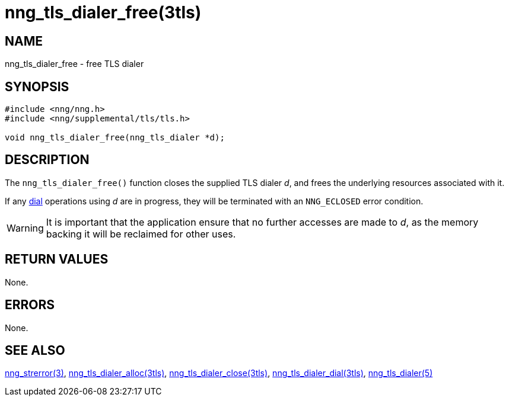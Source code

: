 = nng_tls_dialer_free(3tls)
//
// Copyright 2019 Staysail Systems, Inc. <info@staysail.tech>
// Copyright 2018 Capitar IT Group BV <info@capitar.com>
// Copyright 2019 Devolutions <info@devolutions.net>
//
// This document is supplied under the terms of the MIT License, a
// copy of which should be located in the distribution where this
// file was obtained (LICENSE.txt).  A copy of the license may also be
// found online at https://opensource.org/licenses/MIT.
//

== NAME

nng_tls_dialer_free - free TLS dialer

== SYNOPSIS

[source, c]
----
#include <nng/nng.h>
#include <nng/supplemental/tls/tls.h>

void nng_tls_dialer_free(nng_tls_dialer *d);
----

== DESCRIPTION

The `nng_tls_dialer_free()` function closes the supplied TLS dialer _d_,
and frees the underlying resources associated with it.

If any <<nng_tls_dialer_dial.3tls#,dial>> operations using _d_ are
in progress, they will be terminated with an `NNG_ECLOSED` error condition.

WARNING: It is important that the application ensure that no further accesses
are made to _d_, as the memory backing it will be reclaimed for other uses.

== RETURN VALUES

None.

== ERRORS

None.

== SEE ALSO

[.text-left]
<<nng_strerror.3#,nng_strerror(3)>>,
<<nng_tls_dialer_alloc.3tls#,nng_tls_dialer_alloc(3tls)>>,
<<nng_tls_dialer_close.3tls#,nng_tls_dialer_close(3tls)>>,
<<nng_tls_dialer_dial.3tls#,nng_tls_dialer_dial(3tls)>>,
<<nng_tls_dialer.5#,nng_tls_dialer(5)>>
